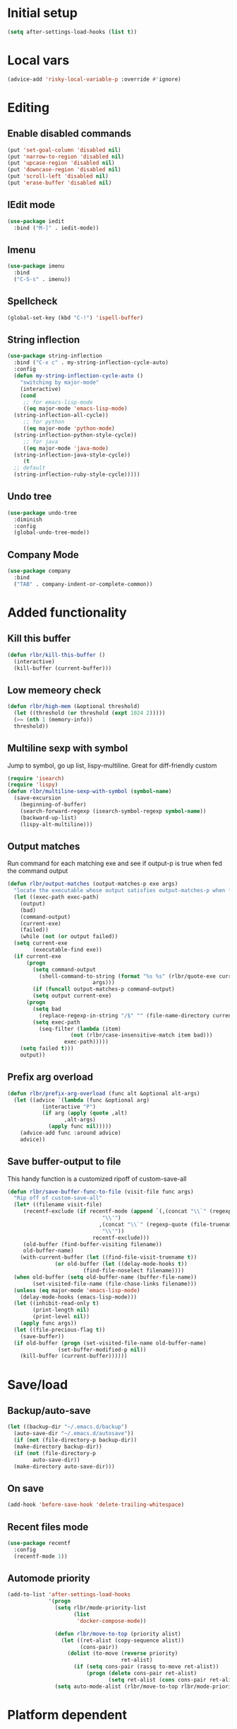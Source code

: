* Initial setup
#+begin_src emacs-lisp
  (setq after-settings-load-hooks (list t))
#+end_src
* Local vars
#+begin_src emacs-lisp
  (advice-add 'risky-local-variable-p :override #'ignore)
#+end_src
* Editing
** Enable disabled commands
#+begin_src emacs-lisp
  (put 'set-goal-column 'disabled nil)
  (put 'narrow-to-region 'disabled nil)
  (put 'upcase-region 'disabled nil)
  (put 'downcase-region 'disabled nil)
  (put 'scroll-left 'disabled nil)
  (put 'erase-buffer 'disabled nil)
#+end_src
** IEdit mode
#+begin_src emacs-lisp
  (use-package iedit
    :bind ("M-]" . iedit-mode))
#+end_src
** Imenu
#+begin_src emacs-lisp
  (use-package imenu
    :bind
    ("C-S-s" . imenu))
#+end_src
** Spellcheck
#+begin_src emacs-lisp
  (global-set-key (kbd "C-!") 'ispell-buffer)
#+end_src
** String inflection
#+begin_src emacs-lisp
  (use-package string-inflection
    :bind ("C-x c" . my-string-inflection-cycle-auto)
    :config
    (defun my-string-inflection-cycle-auto ()
      "switching by major-mode"
      (interactive)
      (cond
       ;; for emacs-lisp-mode
       ((eq major-mode 'emacs-lisp-mode)
	(string-inflection-all-cycle))
       ;; for python
       ((eq major-mode 'python-mode)
	(string-inflection-python-style-cycle))
       ;; for java
       ((eq major-mode 'java-mode)
	(string-inflection-java-style-cycle))
       (t
	;; default
	(string-inflection-ruby-style-cycle)))))
#+end_src
** Undo tree
#+begin_src emacs-lisp
  (use-package undo-tree
    :diminish
    :config
    (global-undo-tree-mode))
#+end_src
** Company Mode
   #+begin_src emacs-lisp
     (use-package company
       :bind
       ("TAB" . company-indent-or-complete-common))
   #+end_src
* Added functionality
** Kill this buffer
#+begin_src emacs-lisp
  (defun rlbr/kill-this-buffer ()
    (interactive)
    (kill-buffer (current-buffer)))
#+end_src
** Low memeory check
#+begin_src emacs-lisp
  (defun rlbr/high-mem (&optional threshold)
    (let ((threshold (or threshold (expt 1024 2)))))
    (>= (nth 1 (memory-info))
	threshold))
#+end_src
** Multiline sexp with symbol
Jump to symbol, go up list, lispy-multiline. Great for diff-friendly custom
#+begin_src emacs-lisp
  (require 'isearch)
  (require 'lispy)
  (defun rlbr/multiline-sexp-with-symbol (symbol-name)
    (save-excursion
      (beginning-of-buffer)
      (search-forward-regexp (isearch-symbol-regexp symbol-name))
      (backward-up-list)
      (lispy-alt-multiline)))
#+end_src
** Output matches
Run command for each matching exe and see if output-p is true when fed the command output
#+begin_src emacs-lisp
  (defun rlbr/output-matches (output-matches-p exe args)
    "locate the executable whose output satisfies output-matches-p when fed args and return the full-path"
    (let ((exec-path exec-path)
	  (output)
	  (bad)
	  (command-output)
	  (current-exe)
	  (failed))
      (while (not (or output failed))
	(setq current-exe
	      (executable-find exe))
	(if current-exe
	    (progn
	      (setq command-output
		    (shell-command-to-string (format "%s %s" (rlbr/quote-exe current-exe)
						     args)))
	      (if (funcall output-matches-p command-output)
		  (setq output current-exe)
		(progn
		  (setq bad
			(replace-regexp-in-string "/$" "" (file-name-directory current-exe)))
		  (setq exec-path
			(seq-filter (lambda (item)
				      (not (rlbr/case-insensitive-match item bad)))
				    exec-path)))))
	  (setq failed t)))
      output))
#+end_src
** Prefix arg overload
#+begin_src emacs-lisp
  (defun rlbr/prefix-arg-overload (func alt &optional alt-args)
    (let ((advice `(lambda (func &optional arg)
		     (interactive "P")
		     (if arg (apply (quote ,alt)
				    ,alt-args)
		       (apply func nil)))))
      (advice-add func :around advice)
      advice))
#+end_src
** Save buffer-output to file
This handy function is a customized ripoff of custom-save-all
#+begin_src emacs-lisp
  (defun rlbr/save-buffer-func-to-file (visit-file func args)
    "Rip off of custom-save-all"
    (let* ((filename visit-file)
	   (recentf-exclude (if recentf-mode (append `(,(concat "\\`" (regexp-quote (recentf-expand-file-name visit-file))
								"\\'")
						       ,(concat "\\`" (regexp-quote (file-truename (recentf-expand-file-name visit-file)))
								"\\'"))
						     recentf-exclude)))
	   (old-buffer (find-buffer-visiting filename))
	   old-buffer-name)
      (with-current-buffer (let ((find-file-visit-truename t))
			     (or old-buffer (let ((delay-mode-hooks t))
					      (find-file-noselect filename))))
	(when old-buffer (setq old-buffer-name (buffer-file-name))
	      (set-visited-file-name (file-chase-links filename)))
	(unless (eq major-mode 'emacs-lisp-mode)
	  (delay-mode-hooks (emacs-lisp-mode)))
	(let ((inhibit-read-only t)
	      (print-length nil)
	      (print-level nil))
	  (apply func args))
	(let ((file-precious-flag t))
	  (save-buffer))
	(if old-buffer (progn (set-visited-file-name old-buffer-name)
			      (set-buffer-modified-p nil))
	  (kill-buffer (current-buffer))))))
#+end_src
* Save/load
** Backup/auto-save
#+begin_src emacs-lisp
  (let ((backup-dir "~/.emacs.d/backup")
	(auto-save-dir "~/.emacs.d/autosave"))
    (if (not (file-directory-p backup-dir))
	(make-directory backup-dir))
    (if (not (file-directory-p
	      auto-save-dir))
	(make-directory auto-save-dir)))
#+end_src
** On save
#+begin_src emacs-lisp
  (add-hook 'before-save-hook 'delete-trailing-whitespace)
#+end_src
** Recent files mode
#+begin_src emacs-lisp
  (use-package recentf
    :config
    (recentf-mode 1))
#+end_src
** Automode priority
#+begin_src emacs-lisp
  (add-to-list 'after-settings-load-hooks
               '(progn
                 (setq rlbr/mode-priority-list
                       (list
                        'docker-compose-mode))

                 (defun rlbr/move-to-top (priority alist)
                   (let ((ret-alist (copy-sequence alist))
                         (cons-pair))
                     (dolist (to-move (reverse priority)
                                      ret-alist)
                       (if (setq cons-pair (rassq to-move ret-alist))
                           (progn (delete cons-pair ret-alist)
                                  (setq ret-alist (cons cons-pair ret-alist)))))))
                 (setq auto-mode-alist (rlbr/move-to-top rlbr/mode-priority-list auto-mode-alist))))
#+end_src
* Platform dependent
** Windows
#+begin_src emacs-lisp
  (when (string-equal system-type "windows-nt")
    (progn (defun rlbr/quote-exe (path)
	     (w32-short-file-name path))
	   (defun rlbr/high-mem (&optional threshold) t)
	   (defun rlbr/start-external-shell ()
	     (interactive)
	     (start-process-shell-command (format "cmd(%s)" default-directory)
					  nil "start default.bat"))
	   (global-set-key (kbd "C-S-C")
			   'rlbr/start-external-shell)
	   (defun rlbr/start-windows-explorer-here ()
	     (interactive)
	     (start-process-shell-command "explorer" nil (format "explorer %s" (replace-regexp-in-string "/" (regexp-quote "\\")
													 (expand-file-name default-directory)))))
	   (global-set-key (kbd "C-S-E")
			   'rlbr/start-windows-explorer-here)
	   (defun rlbr/case-insensitive-match (string1 string2)
	     (apply 'string-equal (mapcar 'downcase (list string1 string2))))
	   (let ((find)
		 (grep)
		 (ls))
	     (progn (setq find (rlbr/output-matches (lambda (output)
						      (string-equal ".\n" output))
						    "find" "-maxdepth 0"))
		    (if find (setq find-program (rlbr/quote-exe find)))
		    (setq grep (rlbr/output-matches (lambda (output)
						      (string-match "grep (\\w+ grep)" output))
						    "grep" "-V"))
		    (if grep (setq grep-program (rlbr/quote-exe grep)))
		    (setq ls (rlbr/output-matches (lambda (output)
						    (string-match "ls: .*'\\?/': No such file or directory" output))
						  "ls" "?/"))
		    (if ls (setq insert-directory-program (rlbr/quote-exe ls)))))))
#+end_src
* Tramp configuration
** Tramp append plist to connection properties
#+begin_src emacs-lisp
  (use-package kv
    :config
    (defun rlbr/add-config-to-tramp (matches-regexp config-plist)
      (let ((config-alist (kvplist->alist config-plist)))
	(dolist (pair config-alist)
	  (let ((config (list matches-regexp (car pair)
			      (cdr pair))))
	    (add-to-list 'tramp-connection-properties config))))))
#+end_src
** Android
#+begin_src emacs-lisp
  (use-package tramp
    :config
    (let ((android-config (let ((default-directory "/data/data/com.termux/files"))
					     (list "tmpdir" (expand-file-name "home/temp/")
						   "remote-shell" (expand-file-name "usr/bin/sh")
						   "remote-process-environment" (append (list (concat "PREFIX=" default-directory "usr")) tramp-remote-process-environment)
						   "remote-path" (append (mapcar 'expand-file-name '("home/.local/bin" "usr/bin" "usr/bin/applets")) '("/sbin" "/vendor/bin" "/system/sbin" "/system/bin" "/system/xbin"))))))
		       (rlbr/add-config-to-tramp (rx "/" (or "scp" "ssh") (zero-or-one "x") ":" "termux" (zero-or-more any) ":") android-config)))
#+end_src
** Dired rysnc
#+begin_src emacs-lisp
  (use-package dired
    :bind
    (:map dired-mode-map
          ("C-c C-r" . dired-rsync))
    :config (use-package dired-rsync))
#+end_src
* Major modes
** Assembly
#+begin_src emacs-lisp
  (use-package asm-mode
    :mode (rx ".sim" eos))
#+end_src
** C
#+begin_src emacs-lisp
  (use-package cc-mode :hook (c-mode . (lambda ()
                                         (company-mode)
                                         (format-all-mode)
                                         (format-all-ensure-formatter)
                                         (require 'google-c-style)
                                         (google-set-c-style))))
#+end_src
** Docker
*** Docker
*** Dockerfile
*** Docker-compose
#+begin_src emacs-lisp
  (use-package docker-compose-mode
    :config
    ;; auto-mode hack
    (let
        ((docker-compose-mode-regex (rassq 'docker-compose-mode auto-mode-alist)))
      (setq auto-mode-alist (cons docker-compose-mode-regex (rassq-delete-all 'docker-compose-mode auto-mode-alist))))
    :hook
    (docker-compose-mode . company-mode))
#+end_src
** Java
*** Meghanada
#+begin_src emacs-lisp
  (use-package autodisass-java-bytecode
    :defer t)
  (use-package meghanada
    :if (rlbr/high-mem (* 512 1024))
    :defer t
    :init
    (add-hook 'java-mode-hook
	      (lambda ()
		(meghanada-mode t)
		(flycheck-mode +1)
		(add-hook 'before-save-hook 'meghanada-code-beautify-before-save)))
    :config
    (setq indent-tabs-mode nil)
    (setq meghanada-server-remote-debug t)
    (setq meghanada-javac-xlint "-Xlint:all,-processing")
    (advice-add 'meghanada-code-beautify :around (lambda (old)
						   (interactive)
						   (let ((p (line-number-at-pos)))
						     (apply old nil)
						     (goto-line p)
						     (reposition-window))))
    (defhydra hydra-meghanada (:hint nil :exit t)
      "
  ^Edit^                           ^Tast or Task^
  ^^^^^^-------------------------------------------------------
  _f_: meghanada-compile-file      _m_: meghanada-restart
  _c_: meghanada-compile-project   _t_: meghanada-run-task
  _o_: meghanada-optimize-import   _j_: meghanada-run-junit-test-case
  _s_: meghanada-switch-test-case  _J_: meghanada-run-junit-class
  _v_: meghanada-local-variable    _R_: meghanada-run-junit-recent
  _i_: meghanada-import-all        _r_: meghanada-reference
  _g_: magit-status                _T_: meghanada-typeinfo
  _q_: exit
  "
      ("f" meghanada-compile-file)
      ("m" meghanada-restart)
      ("c" meghanada-compile-project)
      ("o" meghanada-optimize-import)
      ("s" meghanada-switch-test-case)
      ("v" meghanada-local-variable)
      ("i" meghanada-import-all)
      ("g" magit-status)
      ("t" meghanada-run-task)
      ("T" meghanada-typeinfo)
      ("j" meghanada-run-junit-test-case)
      ("J" meghanada-run-junit-class)
      ("R" meghanada-run-junit-recent)
      ("r" meghanada-reference)
      ("q" exit)
      ("z" nil "leave"))
    :bind
    (:map meghanada-mode-map
	  ("C-S-t" . meghanada-switch-testcase)
	  ("M-RET" . meghanada-local-variable)
	  ("M-r" . meghanada-reference)
	  ("M-t" . meghanada-typeinfo)
	  ("C-z" . hydra-meghanada/body))
    :commands
    (meghanada-mode))
#+end_src
** JavaScript
#+begin_src emacs-lisp
  (use-package js2-mode
    :mode "\\.js\\'"
    :hook ((js2-mode . js2-imenu-extras-mode)
	   (js2-mode . (lambda () (add-hook 'xref-backend-functions #'xref-js2-xref-backend nil t))))
    :config
    (use-package js2-refactor
      :hook (js2-mode . js2-refactor-mode)
      :bind
      (:map js2-mode-map
	    ("C-k" . js2r-kill))
      :config
      (js2r-add-keybindings-with-prefix "C-c C-r"))
    (use-package xref-js2
      :demand t)
    (define-key js-mode-map (kbd "M-.") nil)
    (defun rlbr/jump-to-definition ()
      "Jump to a definition."
      (interactive)
      (condition-case-unless-debug nil
	  (js2-jump-to-definition)
	(error
	 (progn
	   (ignore-errors
	     (xref-pop-marker-stack))
	   (xref-find-definitions (xref-backend-identifier-at-point (xref-find-backend)))))))
    (define-key js-mode-map (kbd "M-.") #'rlbr/jump-to-definition))
#+end_src
** JSON
#+begin_src emacs-lisp
  (use-package json
    :config
    (use-package json-mode
      :bind (:map json-mode-map
                  ("C-c p p" . json-pretty-print-buffer-ordered)))
    (use-package json-reformat
      :config
      (setq json-encoding-default-indentation (make-string json-reformat:indent-width ? ))))
#+end_src
** Lisp
*** Emacs lisp
#+begin_src emacs-lisp
  (use-package elisp-mode
    :hook (emacs-lisp-mode . company-mode))
#+end_src
** Magit
#+begin_src emacs-lisp
  (use-package magit
    :bind (("C-x g" . magit-status))
    :config
    (use-package git-commit
      :hook (git-commit-setup . git-commit-turn-on-flyspell)))
#+end_src
** Python
*** Platform specific
Set python command
#+begin_src emacs-lisp
  (setq elpy-rpc-python-command
	(cond
	 ((string-equal system-type "gnu/linux")
	  "python3")
	 ((string-equal system-type "windows-nt")
	  "pythonw.exe")))
#+end_src
put executables in elpy-rpc-venv in path
#+begin_src emacs-lisp
  (defun rlbr/elpy-append-to-path ()
    (setenv "PATH" (string-join (list (getenv "PATH")
				      (let ((default-directory (elpy-rpc-get-or-create-virtualenv))
					    (path-entry)
					    (elpy-binpath))
					(if (string-equal system-type "windows-nt")
					    (progn (setq elpy-binpath (expand-file-name "Scripts"))
						   (setq path-entry (replace-regexp-in-string (regexp-quote "/")
											      (regexp-quote "\\")
											      elpy-binpath)))
					  (setq elpy-binpath (expand-file-name "bin"))
					  (setq path-entry elpy-binpath))
					(nconc exec-path (list elpy-binpath))
					elpy-binpath))
				path-separator)))
#+end_src
#+begin_src emacs-lisp
  (defun rlbr/fix-for-android ()
    (unless (= 0 (call-process elpy-rpc-python-command nil nil nil "-c" "import multiprocessing;multiprocessing.Pool()"))
      (setq python-check-command
	    (string-join `(,python-check-command "--jobs=1") " "))))
#+end_src
*** Custom feature
#+begin_src emacs-lisp
  (defun rlbr/join-venv-with-number (number-name)
    "Join a list with a name and a number"
    (let
	((number (car number-name))
	 (name (cdr number-name)))
      (if (= number 0)
	  name
	(string-join (list name (number-to-string number))
		     "~"))))
  (defun rlbr/split-venv-with-number (name-number)
    "Split a virtualenv name with either a ~ seperating the name and the number, or nothing"
    (let ((split-result (split-string name-number (regexp-quote "~")))
	  (ret))
      (if (= 1 (length split-result))
	  (progn
	    (setq ret (car split-result))
	    (push 0 ret))
	(progn
	  (setq ret
		(string-join
		 (butlast split-result)
		 "~"))
	  (push
	   (string-to-number
	    (car (last split-result)))
	   ret)))
      ret))
  (defun rlbr/get-venv-name (&optional library-root)
    "Generate venv name based off of the base-name of the library root"
    (file-name-base
     (directory-file-name
      (if library-root
	  library-root
	(elpy-library-root)))))
  (defun rlbr/handle-name-conflicts (venv-name)
    "Deal with potential name conflicts in venv"
    (let ((venv-conflicts)
	  (venv-partition-name))
      (setq venv-partition-name (rlbr/split-venv-with-number venv-name))
      (setq venv-conflicts
	    (seq-filter
	     (lambda (item)
	       (string-equal (cdr item)
			     venv-name))
	     (mapcar #'rlbr/split-venv-with-number (pyvenv-virtualenv-list))))
      (when venv-conflicts
	(setcar venv-partition-name (1+ (apply 'max (mapcar #'car venv-conflicts)))))
      (rlbr/join-venv-with-number venv-partition-name)))
  (require 'vc)
  (defun rlbr/setup-python-venv-dirlocals (&optional library-root venv-name)
    "Setup .dir-locals file in library root and tell vc system to ignore .dir-locals file"
    (let* ((library-root (if library-root
			     library-root
			   (elpy-library-root)))
	   (venv-name (if venv-name venv-name (rlbr/get-venv-name library-root)))
	   (default-directory library-root)
	   (dir-locals-path (expand-file-name
			     ".dir-locals.el")))
      (rlbr/save-buffer-func-to-file dir-locals-path 'add-dir-local-variable
				     `(python-mode pyvenv-workon ,venv-name))
      (let ((vc-root (vc-find-root dir-locals-path ".git")))
	(when vc-root
	  ;; If the directory is under version control
	  (let ((vc-ignore-file (vc-call-backend 'Git 'find-ignore-file vc-root)))
	    (if (apply 'string-equal (mapcar 'directory-file-name (mapcar 'file-truename (list vc-root library-root))))
		;; If the vc-root is the same as the library root, don't ask any questions
		(vc-ignore ".dir-locals.el")
	      ;; Otherwise prompt to ignore
	      (when (y-or-n-p (format "Ignore .dir-locals.el in repo '%s' ?" vc-root))
		(vc-ignore ".dir-locals.el"))))))))
  (defun rlbr/get-python-executable ()
    (read-file-name "Python interpreter to use: " (file-name-directory (executable-find "python"))
		    nil nil "python"))
  (defun emacs-default-venv ()
    (unless (member "emacs-default-venv" (pyvenv-virtualenv-list))
      (pyvenv-create "emacs-default-venv" (rlbr/get-python-executable)))
    "emacs-default-venv")
  (defun rlbr/init-python-venv-in-library-root (&optional library-root)
    "Prompt to either create one or use default" (let ((venv-name (rlbr/get-venv-name))
						       (library-root (if library-root library-root (elpy-library-root))))
						   (let ((workon-home (pyvenv-workon-home)))
						     (unless (file-exists-p workon-home)
						       (make-directory workon-home t)))
						   (setq venv-name (rlbr/handle-name-conflicts venv-name))
						   (if (y-or-n-p (format "Create venv '%s'?" venv-name))
						       (pyvenv-create venv-name (rlbr/get-python-executable))
						     (progn
						       (setq venv-name (emacs-default-venv))))
						   (rlbr/setup-python-venv-dirlocals library-root venv-name)
						   venv-name))
  (require 'dash)
  (defun rlbr/init-venv ()
    (when (eq major-mode 'python-mode)
      (cond ((file-remote-p buffer-file-name)
	     ;; If the file is remote, don't try and do anything fancy
	     (setq-local pyvenv-workon (emacs-default-venv)))
	    ((let ((buffer-file-name (file-truename buffer-file-name)))
	       ;; Don't change anything if entering a file in a python install's lib (ie for a file located with xref)
	       (string-match-p (rx bos (or
					;; Windows
					(and letter ":/" (one-or-more not-newline)
					     "/Lib")
					;; Rest of the sane world
					(and (or
					      ;; In the home directory
					      (and (zero-or-more not-newline)
						   "/home/" (zero-or-more not-newline)
						   (or
						    ;; System python user installed package
						    "/.local"
						    ;; In a virtualenv
						    (and "/.virtualenvs/" (one-or-more (not (any "/"))))
						    ;; Elpy-rpc venv
						    (and "/.emacs.d/elpy/rpc-venv")
						    ;; Using Pyenv
						    (and "/.pyenv/versions/"
							 (one-or-more (not (any "/"))))))
					      ;; System python
					      (and (zero-or-more not-newline)
						   "/usr"
						   (opt "/local")))
					     ;; Standard */lib/python3.7/ etc
					     (or
					      ;; Standard python
					      (and "/lib/python" (one-or-more (any digit ".")))
					      ;; PyPy
					      (and (or "/lib-python" "/lib_pypy")))))
				   (zero-or-more not-newline))
			       buffer-file-name))
	     nil)
	    (t
	     ;; Upon failing all conditions, prompt to create virtual environment if it doesn't exist
	     (cond ((and pyvenv-workon (not (member pyvenv-workon (pyvenv-virtualenv-list))))
		    ;; If there is a virtualenv specified and it doesn't exist, prompt to create it or set to default virtual environment
		    (if (y-or-n-p (format "Venv '%s' is specified but does not exist. Create it?" pyvenv-workon))
			(progn (pyvenv-create pyvenv-workon (rlbr/get-python-executable))
			       (pyvenv-workon pyvenv-workon))
		      (rlbr/save-buffer-func-to-file (let ((default-directory (elpy-library-root)))
						       (expand-file-name ".dir-locals.el"))
						     'add-dir-local-variable '(python-mode pyvenv-workon (emacs-default-venv)))
		      (setq-local pyvenv-workon (emacs-default-venv))))
		   ((not pyvenv-workon)
		    ;; If nothing has already set pyvenv-workon, create venv
		    (setq-local pyvenv-workon (rlbr/init-python-venv-in-library-root))))))
      (pyvenv-workon pyvenv-workon)))
#+end_src
*** Bindings/settings
#+begin_src emacs-lisp
  (use-package python
    :hook
    ((python-mode . pyvenv-mode)
     (python-mode . flycheck-mode)
     (python-mode . (lambda () (add-hook 'before-save-hook 'elpy-black-fix-code nil 'local))))
    :bind
    (:map python-mode-map
	  (("C-<" . flycheck-previous-error)
	   ("C->" . flycheck-next-error)))
    :config
    (use-package elpy
      :hook (hack-local-variables . rlbr/init-venv)
      :bind (:map python-mode-map
		  (("C-=" . elpy-goto-assignment)
		   ("M-." . elpy-goto-definition)))
      :config
      (when (require 'flycheck nil t)
	(setq elpy-modules (delq 'elpy-module-flymake elpy-modules)))
      (rlbr/prefix-arg-overload 'elpy-goto-definition 'elpy-goto-definition-other-window)
      (rlbr/prefix-arg-overload 'elpy-goto-assignment 'elpy-goto-assignment-other-window)
      (rlbr/elpy-append-to-path)
      (rlbr/fix-for-android)
      (pyvenv-tracking-mode))
    (use-package realgud
      :bind (:map python-mode-map
		  (("C-c d b" . realgud:pdb))))
    (elpy-enable))
#+end_src
*** pip-requirements-mode
#+begin_src emacs-lisp
  (use-package pip-requirements-mode
    :hook
    (pip-requirements-mode . company-mode))
#+end_src
** SSH config mode
#+begin_src emacs-lisp
  (use-package ssh-config-mode
    :mode "~/.ssh/config\\'")
#+end_src
** Tramp
** Webmode
#+begin_src emacs-lisp
  (use-package web-mode
    :mode
    (("\\.phtml\\'" . web-mode)
     ("\\.tpl\\.php\\'" . web-mode)
     ("\\.[agj]sp\\'" . web-mode)
     ("\\.as[cp]x\\'" . web-mode)
     ("\\.erb\\'" . web-mode)
     ("\\.mustache\\'" . web-mode)
     ("\\.djhtml\\'" . web-mode)
     ("\\.html?\\'" . web-mode)))
#+end_src
** YAML
#+begin_src emacs-lisp
  (use-package yaml-mode
    :mode "\\.yml\\'")
#+end_src
* Minor modes/misc
** Better shell
#+begin_src emacs-lisp
  (use-package better-shell
    :bind
    (("M-V l" . better-shell-shell)
     ("M-V r" . better-shell-remote-open)
     ("M-V s" . better-shell-sudo-here)))
#+end_src
** Custom custom
#+begin_src emacs-lisp
  (advice-add 'custom-save-faces :after (lambda () (rlbr/multiline-sexp-with-symbol "custom-set-faces")))
  (advice-add 'custom-save-variables :after (lambda () (rlbr/multiline-sexp-with-symbol "custom-set-variables")))
#+end_src
** Elmacro
#+begin_src emacs-lisp
  (use-package elmacro
    :diminish
    :demand
    :config
    (elmacro-mode +1))
#+end_src
** Kill the things
*** Buffer
#+begin_src emacs-lisp
(global-set-key (kbd "C-x k") 'rlbr/kill-this-buffer)
#+end_src
*** Emacs
#+begin_src emacs-lisp
  (global-set-key (kbd "C-x C-k C-x C-k") 'save-buffers-kill-emacs)
#+end_src
** Lispy
#+begin_src emacs-lisp
  (use-package lispy
    :hook ((emacs-lisp-mode) . lispy-mode))
#+end_src
* Navigation/auto-completion
** Ace window
#+begin_src emacs-lisp
  (use-package ace-window
    :bind (:map global-map ("C-\\" . ace-window)))
#+end_src
** Avy-mode
#+begin_src emacs-lisp
  (use-package ace-window
    :bind (("M-S-j" . avy-goto-symbol-1) ("M-j" . avy-goto-char-timer)))
#+end_src
** Disable Ido
#+begin_src emacs-lisp
  (use-package ido
    :config
    (ido-mode -1))
#+end_src
** Disable mouse
#+begin_src emacs-lisp
  (use-package disable-mouse
    :config
    (global-disable-mouse-mode))
#+end_src
** Hippie expand
#+begin_src emacs-lisp
  (use-package hippie-exp
    :bind ("M-/" . hippie-expand))
#+end_src
** IBuffer mode
#+begin_src emacs-lisp
  (use-package ibbufer-vc
    :hook
    ((ibuffer-mode . ibuffer-vc-set-filter-groups-by-vc-root)))
  ;; Use human readable Size column instead of original one
  (use-package ibuffer :bind (("C-x C-b" . ibuffer))
    :bind (:map ibuffer-mode-map
		(("C-c t" . ibuffer-tramp-set-filter-groups-by-tramp-connection)
		 ("C-c g" . ibuffer-vc-set-filter-groups-by-vc-root)))
    :config (define-ibuffer-column size-h (:name "Size" :inline t)
	      (cond ((> (buffer-size)
			1000000)
		     (format "%7.1fM" (/ (buffer-size)
					 1000000.0)))
		    ((> (buffer-size)
			100000)
		     (format "%7.0fk" (/ (buffer-size)
					 1000.0)))
		    ((> (buffer-size)
			1000)
		     (format "%7.1fk" (/ (buffer-size)
					 1000.0)))
		    (t (format "%8d" (buffer-size))))))
#+end_src
** Ivy
#+begin_src emacs-lisp
  (use-package ivy
    :diminish
    :config
    (use-package counsel
      :diminish)
    (use-package swiper
      :bind ("C-s" . swiper))
    (ivy-mode)
    (counsel-mode))
#+end_src
* Look and feel
** Line numbers
#+begin_src emacs-lisp
  (global-display-line-numbers-mode)
#+end_src
** Mode line bell
#+begin_src emacs-lisp
  (use-package mode-line-bell
    :config
    (mode-line-bell-mode))
#+end_src
** Smart mode line
#+begin_src emacs-lisp
  (use-package smart-mode-line
    :init
    :config
    (sml/setup))
#+end_src
** Theme
#+begin_src emacs-lisp
  (use-package dracula-theme
    :config
    (load-theme 'dracula t))
#+end_src
* Clipboard manager
** Clipmon settings
#+begin_src emacs-lisp
  (use-package clipmon
    :if (or (eq system-type 'windows-nt) (member "X11" (split-string system-configuration-features " ")))
    :hook ((after-init . clipmon-mode-start)
	   (after-init . clipmon-persist)))
#+end_src
* After-settings-load
#+begin_src emacs-lisp
  (mapcar (lambda (form) (eval form)) after-settings-load-hooks)
#+end_src
